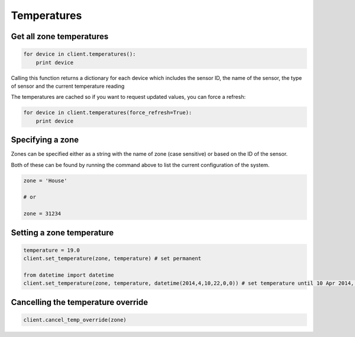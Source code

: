 Temperatures
============

Get all zone temperatures
-------------------------

.. code-block:: python

    for device in client.temperatures():
        print device
        
Calling this function returns a dictionary for each device which includes the sensor ID, the name of the sensor, the type of sensor and the current temperature reading

The temperatures are cached so if you want to request updated values, you can force a refresh:

.. code-block:: python

    for device in client.temperatures(force_refresh=True):
        print device

Specifying a zone
-----------------

Zones can be specified either as a string with the name of zone (case sensitive) or based on the ID of the sensor.

Both of these can be found by running the command above to list the current configuration of the system.

.. code-block:: python

    zone = 'House'
    
    # or
    
    zone = 31234

Setting a zone temperature
--------------------------
    
.. code-block:: python

    temperature = 19.0
    client.set_temperature(zone, temperature) # set permanent
    
    from datetime import datetime
    client.set_temperature(zone, temperature, datetime(2014,4,10,22,0,0)) # set temperature until 10 Apr 2014, 10pm
    
Cancelling the temperature override
-----------------------------------
    
.. code-block:: python

    client.cancel_temp_override(zone)
    
    